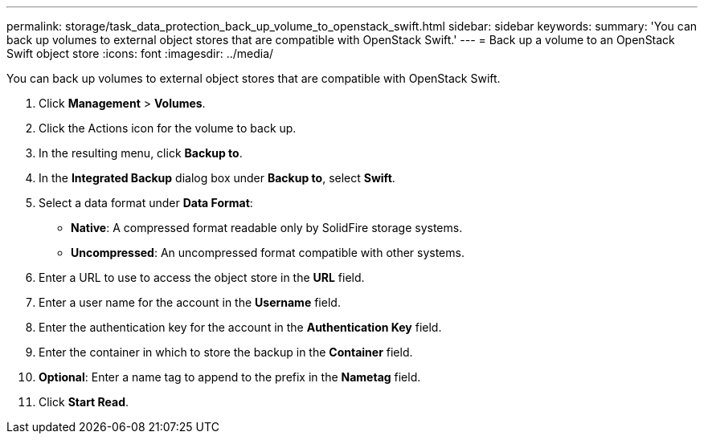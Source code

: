 ---
permalink: storage/task_data_protection_back_up_volume_to_openstack_swift.html
sidebar: sidebar
keywords:
summary: 'You can back up volumes to external object stores that are compatible with OpenStack Swift.'
---
= Back up a volume to an OpenStack Swift object store
:icons: font
:imagesdir: ../media/

[.lead]
You can back up volumes to external object stores that are compatible with OpenStack Swift.

. Click *Management* > *Volumes*.
. Click the Actions icon for the volume to back up.
. In the resulting menu, click *Backup to*.
. In the *Integrated Backup* dialog box under *Backup to*, select *Swift*.
. Select a data format under *Data Format*:
 ** *Native*: A compressed format readable only by SolidFire storage systems.
 ** *Uncompressed*: An uncompressed format compatible with other systems.
. Enter a URL to use to access the object store in the *URL* field.
. Enter a user name for the account in the *Username* field.
. Enter the authentication key for the account in the *Authentication Key* field.
. Enter the container in which to store the backup in the *Container* field.
. *Optional*: Enter a name tag to append to the prefix in the *Nametag* field.
. Click *Start Read*.
